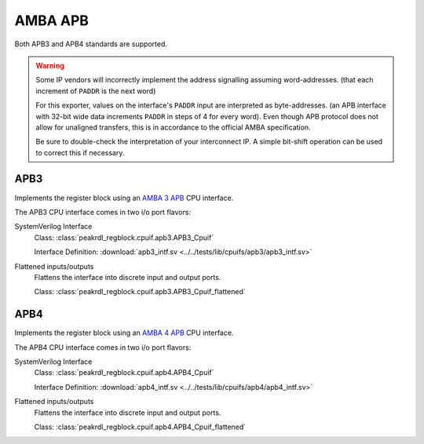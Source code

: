 AMBA APB
========

Both APB3 and APB4 standards are supported.

.. warning::
    Some IP vendors will incorrectly implement the address signalling
    assuming word-addresses. (that each increment of ``PADDR`` is the next word)

    For this exporter, values on the interface's ``PADDR`` input are interpreted
    as byte-addresses. (an APB interface with 32-bit wide data increments
    ``PADDR`` in steps of 4 for every word). Even though APB protocol does not
    allow for unaligned transfers, this is in accordance to the official AMBA
    specification.

    Be sure to double-check the interpretation of your interconnect IP. A simple
    bit-shift operation can be used to correct this if necessary.


APB3
----

Implements the register block using an
`AMBA 3 APB <https://developer.arm.com/documentation/ihi0024/b/Introduction/About-the-AMBA-3-APB>`_
CPU interface.

The APB3 CPU interface comes in two i/o port flavors:

SystemVerilog Interface
    Class: :class:`peakrdl_regblock.cpuif.apb3.APB3_Cpuif`

    Interface Definition: :download:`apb3_intf.sv <../../tests/lib/cpuifs/apb3/apb3_intf.sv>`

Flattened inputs/outputs
    Flattens the interface into discrete input and output ports.

    Class: :class:`peakrdl_regblock.cpuif.apb3.APB3_Cpuif_flattened`


APB4
----

Implements the register block using an
`AMBA 4 APB <https://developer.arm.com/documentation/ihi0024/d/?lang=en>`_
CPU interface.

The APB4 CPU interface comes in two i/o port flavors:

SystemVerilog Interface
    Class: :class:`peakrdl_regblock.cpuif.apb4.APB4_Cpuif`

    Interface Definition: :download:`apb4_intf.sv <../../tests/lib/cpuifs/apb4/apb4_intf.sv>`

Flattened inputs/outputs
    Flattens the interface into discrete input and output ports.

    Class: :class:`peakrdl_regblock.cpuif.apb4.APB4_Cpuif_flattened`
